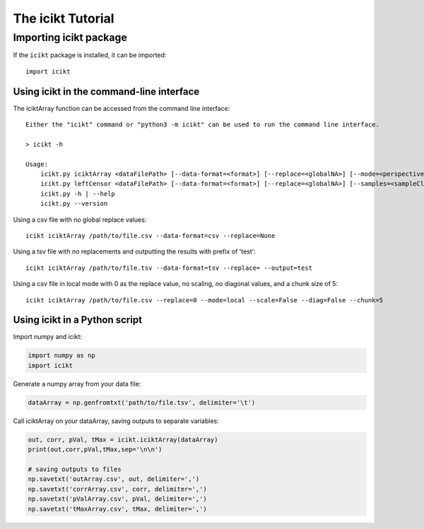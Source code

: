 The icikt Tutorial
====================



Importing icikt package
~~~~~~~~~~~~~~~~~~~~~~~~~

If the ``icikt`` package is installed, it can be imported::

    import icikt




Using icikt in the command-line interface
-------------------------------------------

The iciktArray function can be accessed from the command line interface::

    Either the "icikt" command or "python3 -m icikt" can be used to run the command line interface.

    > icikt -h
    
    Usage:
        icikt.py iciktArray <dataFilePath> [--data-format=<format>] [--replace=<globalNA>] [--mode=<perspective>] [--scale=<scaleMax>] [--diag=<diagGood>] [--chunk=<chunkSize>] [--output=<outname>] [--include=<includeOnly>]
        icikt.py leftCensor <dataFilePath> [--data-format=<format>] [--replace=<globalNA>] [--samples=<sampleClasses>]
        icikt.py -h | --help
        icikt.py --version

Using a csv file with no global replace values::

    icikt iciktArray /path/to/file.csv --data-format=csv --replace=None

Using a tsv file with no replacements and outputting the results with prefix of 'test'::

    icikt iciktArray /path/to/file.tsv --data-format=tsv --replace= --output=test
    
Using a csv file in local mode with 0 as the replace value, no scaling, no diagonal values, and a chunk size of 5::

    icikt iciktArray /path/to/file.csv --replace=0 --mode=local --scale=False --diag=False --chunk=5


Using icikt in a Python script
--------------------------------
Import numpy and icikt:

.. code:: python

        import numpy as np
        import icikt

Generate a numpy array from your data file:

.. code:: python

        dataArray = np.genfromtxt('path/to/file.tsv', delimiter='\t')

Call iciktArray on your dataArray, saving outputs to separate variables:

.. code:: python

        out, corr, pVal, tMax = icikt.iciktArray(dataArray)
        print(out,corr,pVal,tMax,sep='\n\n')
        
        # saving outputs to files
        np.savetxt('outArray.csv', out, delimiter=',')
        np.savetxt('corrArray.csv', corr, delimiter=',')
        np.savetxt('pValArray.csv', pVal, delimiter=',')
        np.savetxt('tMaxArray.csv', tMax, delimiter=',')
